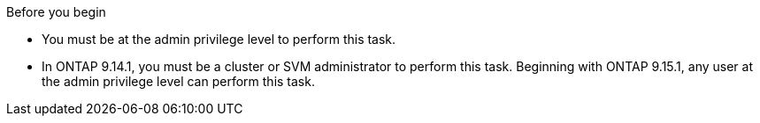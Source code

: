 .Before you begin
* You must be at the admin privilege level to perform this task. 
* In ONTAP 9.14.1, you must be a cluster or SVM administrator to perform this task. Beginning with ONTAP 9.15.1, any user at the admin privilege level can perform this task. 

// 30 april 2024, ONTAPDOC-1539